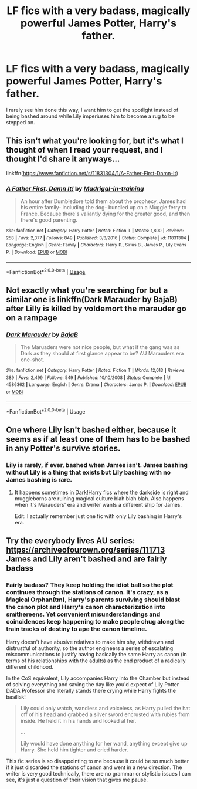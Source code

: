 #+TITLE: LF fics with a very badass, magically powerful James Potter, Harry's father.

* LF fics with a very badass, magically powerful James Potter, Harry's father.
:PROPERTIES:
:Score: 12
:DateUnix: 1551705268.0
:DateShort: 2019-Mar-04
:FlairText: Request
:END:
I rarely see him done this way, I want him to get the spotlight instead of being bashed around while Lily imperiuses him to become a rug to be stepped on.


** This isn't what you're looking for, but it's what I thought of when I read your request, and I thought I'd share it anyways...

linkffn([[https://www.fanfiction.net/s/11831304/1/A-Father-First-Damn-It]])
:PROPERTIES:
:Author: Sefera17
:Score: 4
:DateUnix: 1551717668.0
:DateShort: 2019-Mar-04
:END:

*** [[https://www.fanfiction.net/s/11831304/1/][*/A Father First, Damn It!/*]] by [[https://www.fanfiction.net/u/2455531/Madrigal-in-training][/Madrigal-in-training/]]

#+begin_quote
  An hour after Dumbledore told them about the prophecy, James had his entire family- including the dog- bundled up on a Muggle ferry to France. Because there's valiantly dying for the greater good, and then there's good parenting.
#+end_quote

^{/Site/:} ^{fanfiction.net} ^{*|*} ^{/Category/:} ^{Harry} ^{Potter} ^{*|*} ^{/Rated/:} ^{Fiction} ^{T} ^{*|*} ^{/Words/:} ^{1,800} ^{*|*} ^{/Reviews/:} ^{258} ^{*|*} ^{/Favs/:} ^{2,377} ^{*|*} ^{/Follows/:} ^{849} ^{*|*} ^{/Published/:} ^{3/8/2016} ^{*|*} ^{/Status/:} ^{Complete} ^{*|*} ^{/id/:} ^{11831304} ^{*|*} ^{/Language/:} ^{English} ^{*|*} ^{/Genre/:} ^{Family} ^{*|*} ^{/Characters/:} ^{Harry} ^{P.,} ^{Sirius} ^{B.,} ^{James} ^{P.,} ^{Lily} ^{Evans} ^{P.} ^{*|*} ^{/Download/:} ^{[[http://www.ff2ebook.com/old/ffn-bot/index.php?id=11831304&source=ff&filetype=epub][EPUB]]} ^{or} ^{[[http://www.ff2ebook.com/old/ffn-bot/index.php?id=11831304&source=ff&filetype=mobi][MOBI]]}

--------------

*FanfictionBot*^{2.0.0-beta} | [[https://github.com/tusing/reddit-ffn-bot/wiki/Usage][Usage]]
:PROPERTIES:
:Author: FanfictionBot
:Score: 3
:DateUnix: 1551717678.0
:DateShort: 2019-Mar-04
:END:


** Not exactly what you're searching for but a similar one is linkffn(Dark Marauder by BajaB) after Lilly is killed by voldemort the marauder go on a rampage
:PROPERTIES:
:Author: eclipsesarecool
:Score: 5
:DateUnix: 1551765205.0
:DateShort: 2019-Mar-05
:END:

*** [[https://www.fanfiction.net/s/4586362/1/][*/Dark Marauder/*]] by [[https://www.fanfiction.net/u/943028/BajaB][/BajaB/]]

#+begin_quote
  The Maruaders were not nice people, but what if the gang was as Dark as they should at first glance appear to be? AU Marauders era one-shot.
#+end_quote

^{/Site/:} ^{fanfiction.net} ^{*|*} ^{/Category/:} ^{Harry} ^{Potter} ^{*|*} ^{/Rated/:} ^{Fiction} ^{T} ^{*|*} ^{/Words/:} ^{12,613} ^{*|*} ^{/Reviews/:} ^{389} ^{*|*} ^{/Favs/:} ^{2,499} ^{*|*} ^{/Follows/:} ^{549} ^{*|*} ^{/Published/:} ^{10/10/2008} ^{*|*} ^{/Status/:} ^{Complete} ^{*|*} ^{/id/:} ^{4586362} ^{*|*} ^{/Language/:} ^{English} ^{*|*} ^{/Genre/:} ^{Drama} ^{*|*} ^{/Characters/:} ^{James} ^{P.} ^{*|*} ^{/Download/:} ^{[[http://www.ff2ebook.com/old/ffn-bot/index.php?id=4586362&source=ff&filetype=epub][EPUB]]} ^{or} ^{[[http://www.ff2ebook.com/old/ffn-bot/index.php?id=4586362&source=ff&filetype=mobi][MOBI]]}

--------------

*FanfictionBot*^{2.0.0-beta} | [[https://github.com/tusing/reddit-ffn-bot/wiki/Usage][Usage]]
:PROPERTIES:
:Author: FanfictionBot
:Score: 1
:DateUnix: 1551765221.0
:DateShort: 2019-Mar-05
:END:


** One where Lily isn't bashed either, because it seems as if at least one of them has to be bashed in any Potter's survive stories.
:PROPERTIES:
:Author: 4wallsandawindow
:Score: 9
:DateUnix: 1551713524.0
:DateShort: 2019-Mar-04
:END:

*** Lily is rarely, if ever, bashed when James isn't. James bashing without Lily is a thing that exists but Lily bashing with no James bashing is rare.
:PROPERTIES:
:Score: 8
:DateUnix: 1551714769.0
:DateShort: 2019-Mar-04
:END:

**** It happens sometimes in Dark!Harry fics where the darkside is right and muggleborns are ruining magical culture blah blah blah. Also happens when it's Marauders' era and writer wants a different ship for James.

Edit: I actually remember just one fic with only Lily bashing in Harry's era.
:PROPERTIES:
:Author: 4wallsandawindow
:Score: 6
:DateUnix: 1551722861.0
:DateShort: 2019-Mar-04
:END:


** Try the everybody lives AU series: [[https://archiveofourown.org/series/111713]] James and Lily aren't bashed and are fairly badass
:PROPERTIES:
:Author: Drizzle07
:Score: 1
:DateUnix: 1551735702.0
:DateShort: 2019-Mar-05
:END:

*** Fairly badass? They keep holding the idiot ball so the plot continues through the stations of canon. It's crazy, as a Magical Orphan(tm), Harry's parents surviving should blast the canon plot and Harry's canon characterization into smithereens. Yet convenient misunderstandings and coincidences keep happening to make people chug along the train tracks of destiny to ape the canon timeline.

Harry doesn't have abusive relatives to make him shy, withdrawn and distrustful of authority, so the author engineers a series of escalating miscommunications to justify having basically the same Harry as canon (in terms of his relationships with the adults) as the end product of a radically different childhood.

In the CoS equivalent, Lily accompanies Harry into the Chamber but instead of solving everything and saving the day like you'd expect of Lily Potter DADA Professor she literally stands there crying while Harry fights the basilisk!

#+begin_quote
  Lily could only watch, wandless and voiceless, as Harry pulled the hat off of his head and grabbed a silver sword encrusted with rubies from inside. He held it in his hands and looked at her.

  ...

  Lily would have done anything for her wand, anything except give up Harry. She held him tighter and cried harder.
#+end_quote

This fic series is so disappointing to me because it could be so much better if it just discarded the stations of canon and went in a new direction. The writer is very good technically, there are no grammar or stylistic issues I can see, it's just a question of their vision that gives me pause.
:PROPERTIES:
:Author: hamoboy
:Score: 8
:DateUnix: 1551755102.0
:DateShort: 2019-Mar-05
:END:
